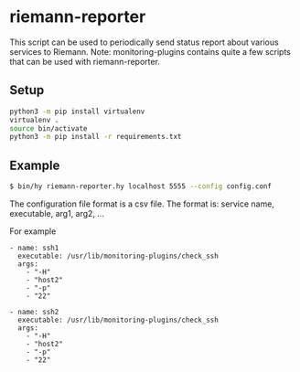 * riemann-reporter

This script can be used to periodically send status report about various services to Riemann. Note: monitoring-plugins contains quite a few scripts that can be used with riemann-reporter.

** Setup
#+BEGIN_SRC bash
python3 -m pip install virtualenv
virtualenv .
source bin/activate
python3 -m pip install -r requirements.txt
#+END_SRC

** Example
#+BEGIN_SRC bash
$ bin/hy riemann-reporter.hy localhost 5555 --config config.conf
#+END_SRC

The configuration file format is a csv file. The format is: service name, executable, arg1, arg2, ...

For example
#+BEGIN_EXAMPLE
- name: ssh1
  executable: /usr/lib/monitoring-plugins/check_ssh
  args:
    - "-H"
    - "host2"
    - "-p"
    - "22"

- name: ssh2
  executable: /usr/lib/monitoring-plugins/check_ssh
  args:
    - "-H"
    - "host2"
    - "-p"
    - "22"
#+END_EXAMPLE
